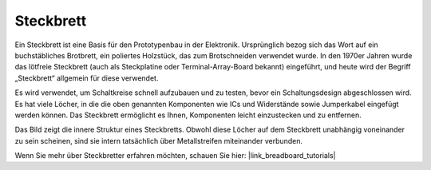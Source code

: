 .. _cpn_breadboard:

Steckbrett
==============

.. image:: img/breadboard.png
    :width: 600

Ein Steckbrett ist eine Basis für den Prototypenbau in der Elektronik. Ursprünglich bezog sich das Wort auf ein buchstäbliches Brotbrett, ein poliertes Holzstück, das zum Brotschneiden verwendet wurde. In den 1970er Jahren wurde das lötfreie Steckbrett (auch als Steckplatine oder Terminal-Array-Board bekannt) eingeführt, und heute wird der Begriff „Steckbrett“ allgemein für diese verwendet.

Es wird verwendet, um Schaltkreise schnell aufzubauen und zu testen, bevor ein Schaltungsdesign abgeschlossen wird.
Es hat viele Löcher, in die die oben genannten Komponenten wie ICs und Widerstände sowie Jumperkabel eingefügt werden können.
Das Steckbrett ermöglicht es Ihnen, Komponenten leicht einzustecken und zu entfernen.

Das Bild zeigt die innere Struktur eines Steckbretts.
Obwohl diese Löcher auf dem Steckbrett unabhängig voneinander zu sein scheinen, sind sie intern tatsächlich über Metallstreifen miteinander verbunden.

.. image:: img/breadboard_internal.png
    :width: 600

Wenn Sie mehr über Steckbretter erfahren möchten, schauen Sie hier: |link_breadboard_tutorials|


